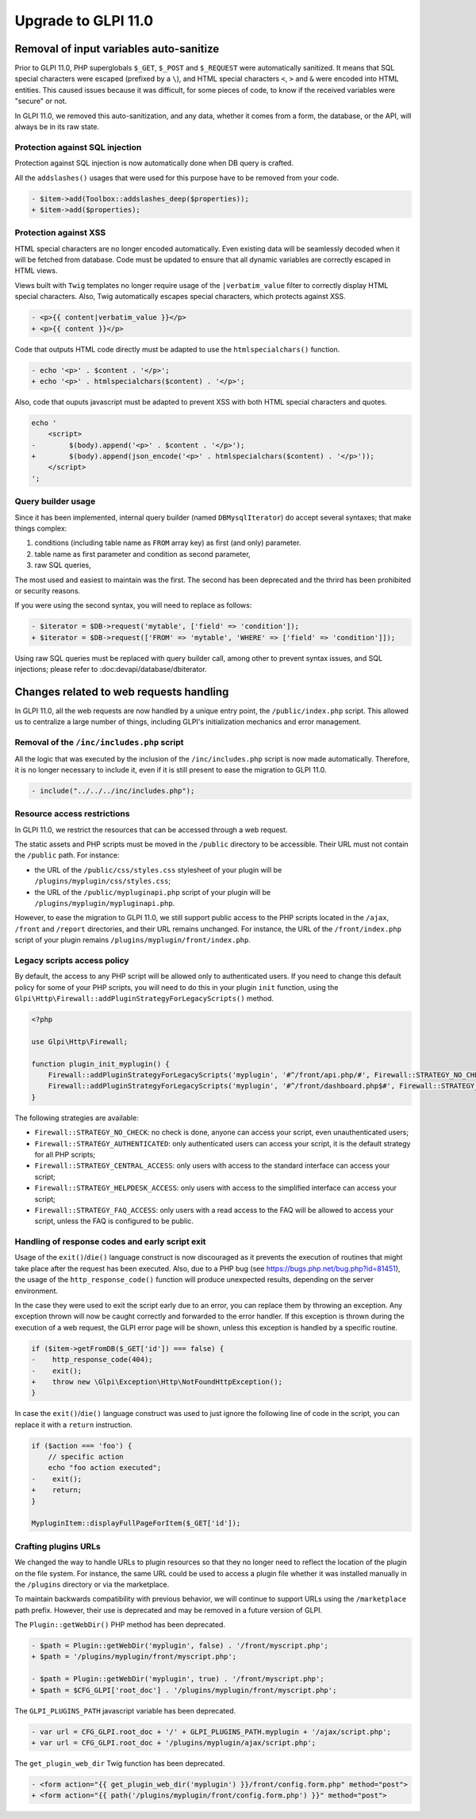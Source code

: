 Upgrade to GLPI 11.0
--------------------

Removal of input variables auto-sanitize
^^^^^^^^^^^^^^^^^^^^^^^^^^^^^^^^^^^^^^^^

Prior to GLPI 11.0, PHP superglobals ``$_GET``, ``$_POST`` and ``$_REQUEST`` were automatically sanitized.
It means that SQL special characters were escaped (prefixed by a ``\``), and HTML special characters ``<``, ``>`` and ``&`` were encoded into HTML entities.
This caused issues because it was difficult, for some pieces of code, to know if the received variables were "secure" or not.

In GLPI 11.0, we removed this auto-sanitization, and any data, whether it comes from a form, the database, or the API, will always be in its raw state.

Protection against SQL injection
++++++++++++++++++++++++++++++++

Protection against SQL injection is now automatically done when DB query is crafted.

All the ``addslashes()`` usages that were used for this purpose have to be removed from your code.

.. code-block:: diff

   - $item->add(Toolbox::addslashes_deep($properties));
   + $item->add($properties);

Protection against XSS
++++++++++++++++++++++

HTML special characters are no longer encoded automatically. Even existing data will be seamlessly decoded when it will be fetched from database.
Code must be updated to ensure that all dynamic variables are correctly escaped in HTML views.

Views built with ``Twig`` templates no longer require usage of the ``|verbatim_value`` filter to correctly display HTML special characters.
Also, Twig automatically escapes special characters, which protects against XSS.

.. code-block:: diff

   - <p>{{ content|verbatim_value }}</p>
   + <p>{{ content }}</p>

Code that outputs HTML code directly must be adapted to use the ``htmlspecialchars()`` function.

.. code-block:: diff

   - echo '<p>' . $content . '</p>';
   + echo '<p>' . htmlspecialchars($content) . '</p>';

Also, code that ouputs javascript must be adapted to prevent XSS with both HTML special characters and quotes.

.. code-block:: diff

   echo '
       <script>
   -        $(body).append('<p>' . $content . '</p>');
   +        $(body).append(json_encode('<p>' . htmlspecialchars($content) . '</p>'));
       </script>
   ';

Query builder usage
+++++++++++++++++++

Since it has been implemented, internal query builder (named ``DBMysqlIterator``) do accept several syntaxes; that make things complex:

1. conditions (including table name as ``FROM`` array key) as first (and only) parameter.
2. table name as first parameter and condition as second parameter,
3. raw SQL queries,

The most used and easiest to maintain was the first. The second has been deprecated and the thrird has been prohibited or security reasons.

If you were using the second syntax, you will need to replace as follows:

.. code-block:: diff

   - $iterator = $DB->request('mytable', ['field' => 'condition']);
   + $iterator = $DB->request(['FROM' => 'mytable', 'WHERE' => ['field' => 'condition']]);

Using raw SQL queries must be replaced with query builder call, among other to prevent syntax issues, and SQL injections; please refer to :doc:devapi/database/dbiterator.

Changes related to web requests handling
^^^^^^^^^^^^^^^^^^^^^^^^^^^^^^^^^^^^^^^^

In GLPI 11.0, all the web requests are now handled by a unique entry point, the ``/public/index.php`` script.
This allowed us to centralize a large number of things, including GLPI's initialization mechanics and error management.

Removal of the ``/inc/includes.php`` script
+++++++++++++++++++++++++++++++++++++++++++

All the logic that was executed by the inclusion of the ``/inc/includes.php`` script is now made automatically.
Therefore, it is no longer necessary to include it, even if it is still present to ease the migration to GLPI 11.0.

.. code-block:: diff

   - include("../../../inc/includes.php");

Resource access restrictions
++++++++++++++++++++++++++++

In GLPI 11.0, we restrict the resources that can be accessed through a web request.

The static assets and PHP scripts must be moved in the ``/public`` directory to be accessible.
Their URL must not contain the ``/public`` path.
For instance:

* the URL of the ``/public/css/styles.css`` stylesheet of your plugin will be ``/plugins/myplugin/css/styles.css``;
* the URL of the ``/public/mypluginapi.php`` script of your plugin will be ``/plugins/myplugin/mypluginapi.php``.

However, to ease the migration to GLPI 11.0, we still support public access to the PHP scripts located in the ``/ajax``, ``/front`` and ``/report`` directories,
and their URL remains unchanged.
For instance, the URL of the ``/front/index.php`` script of your plugin remains ``/plugins/myplugin/front/index.php``.

Legacy scripts access policy
++++++++++++++++++++++++++++

By default, the access to any PHP script will be allowed only to authenticated users.
If you need to change this default policy for some of your PHP scripts, you will need to do this in your plugin ``init`` function,
using the ``Glpi\Http\Firewall::addPluginStrategyForLegacyScripts()`` method.

.. code-block:: php

   <?php
   
   use Glpi\Http\Firewall;
   
   function plugin_init_myplugin() {
       Firewall::addPluginStrategyForLegacyScripts('myplugin', '#^/front/api.php/#', Firewall::STRATEGY_NO_CHECK);
       Firewall::addPluginStrategyForLegacyScripts('myplugin', '#^/front/dashboard.php$#', Firewall::STRATEGY_CENTRAL_ACCESS);
   }

The following strategies are available:

* ``Firewall::STRATEGY_NO_CHECK``: no check is done, anyone can access your script, even unauthenticated users;
* ``Firewall::STRATEGY_AUTHENTICATED``: only authenticated users can access your script, it is the default strategy for all PHP scripts;
* ``Firewall::STRATEGY_CENTRAL_ACCESS``: only users with access to the standard interface can access your script;
* ``Firewall::STRATEGY_HELPDESK_ACCESS``: only users with access to the simplified interface can access your script;
* ``Firewall::STRATEGY_FAQ_ACCESS``: only users with a read access to the FAQ will be allowed to access your script, unless the FAQ is configured to be public.

Handling of response codes and early script exit
++++++++++++++++++++++++++++++++++++++++++++++++

Usage of the ``exit()``/``die()`` language construct is now discouraged as it prevents the execution of routines that might take place after the request has been executed.
Also, due to a PHP bug (see https://bugs.php.net/bug.php?id=81451), the usage of the ``http_response_code()`` function will produce unexpected results, depending on the server environment.

In the case they were used to exit the script early due to an error, you can replace them by throwing an exception.
Any exception thrown will now be caught correctly and forwarded to the error handler.
If this exception is thrown during the execution of a web request, the GLPI error page will be shown, unless this exception is handled by a specific routine.

.. code-block:: diff

   if ($item->getFromDB($_GET['id']) === false) {
   -    http_response_code(404);
   -    exit();
   +    throw new \Glpi\Exception\Http\NotFoundHttpException();
   }

In case the ``exit()``/``die()`` language construct was used to just ignore the following line of code in the script, you can replace it with a ``return`` instruction.

.. code-block:: diff

   if ($action === 'foo') {
       // specific action
       echo "foo action executed";
   -    exit();
   +    return;
   }
   
   MypluginItem::displayFullPageForItem($_GET['id']);

Crafting plugins URLs
+++++++++++++++++++++

We changed the way to handle URLs to plugin resources so that they no longer need to reflect the location of the plugin on the file system.
For instance, the same URL could be used to access a plugin file whether it was installed manually in the ``/plugins`` directory or via the marketplace.

To maintain backwards compatibility with previous behavior, we will continue to support URLs using the ``/marketplace`` path prefix.
However, their use is deprecated and may be removed in a future version of GLPI.

The ``Plugin::getWebDir()`` PHP method has been deprecated.

.. code-block:: diff

   - $path = Plugin::getWebDir('myplugin', false) . '/front/myscript.php';
   + $path = '/plugins/myplugin/front/myscript.php';
   
   - $path = Plugin::getWebDir('myplugin', true) . '/front/myscript.php';
   + $path = $CFG_GLPI['root_doc'] . '/plugins/myplugin/front/myscript.php';

The ``GLPI_PLUGINS_PATH`` javascript variable has been deprecated.

.. code-block:: diff

   - var url = CFG_GLPI.root_doc + '/' + GLPI_PLUGINS_PATH.myplugin + '/ajax/script.php';
   + var url = CFG_GLPI.root_doc + '/plugins/myplugin/ajax/script.php';

The ``get_plugin_web_dir`` Twig function has been deprecated.

.. code-block:: diff

   - <form action="{{ get_plugin_web_dir('myplugin') }}/front/config.form.php" method="post">
   + <form action="{{ path('/plugins/myplugin/front/config.form.php') }}" method="post">
